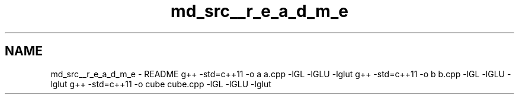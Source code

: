 .TH "md_src__r_e_a_d_m_e" 3 "Thu May 10 2018" "Starling_Simulation" \" -*- nroff -*-
.ad l
.nh
.SH NAME
md_src__r_e_a_d_m_e \- README 
g++ -std=c++11 -o a a\&.cpp -lGL -lGLU -lglut g++ -std=c++11 -o b b\&.cpp -lGL -lGLU -lglut g++ -std=c++11 -o cube cube\&.cpp -lGL -lGLU -lglut 
